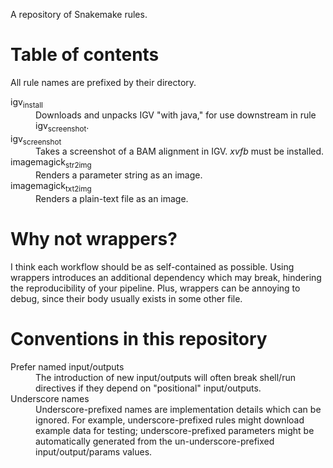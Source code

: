 A repository of Snakemake rules.

* Table of contents

All rule names are prefixed by their directory.

- igv_install ::
  Downloads and unpacks IGV "with java," for use downstream in rule igv_screenshot.
- igv_screenshot ::
  Takes a screenshot of a BAM alignment in IGV.
  /xvfb/ must be installed.
- imagemagick_str2img ::
  Renders a parameter string as an image.
- imagemagick_txt2img ::
  Renders a plain-text file as an image.

* Why not wrappers?

I think each workflow should be as self-contained as possible.
Using wrappers introduces an additional dependency which may break, hindering the reproducibility of your pipeline.
Plus, wrappers can be annoying to debug, since their body usually exists in some other file.

* Conventions in this repository

- Prefer named input/outputs :: The introduction of new input/outputs will often break shell/run directives if they depend on "positional" input/outputs.
- Underscore names :: Underscore-prefixed names are implementation details which can be ignored.
  For example, underscore-prefixed rules might download example data for testing; underscore-prefixed parameters might be automatically generated from the un-underscore-prefixed input/output/params values.
